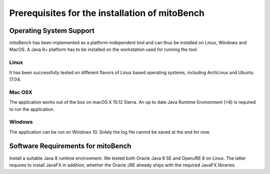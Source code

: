 Prerequisites for the installation of mitoBench
-----------------------------------------------

Operating System Support
~~~~~~~~~~~~~~~~~~~~~~~~

mitoBench has been implemented as a platform-independent tool and can thus be installed on Linux, Windows and MacOS. A Java 8+ platform has to be installed on the workstation used for running the tool.

Linux
^^^^^

It has been successfully tested on different flavors of Linux based operating systems, including ArchLinux and Ubuntu 17.04.


Mac OSX
^^^^^^^

The application works out of the box on macOS X 10.12 Sierra. An up to date Java Runtime Environment (>8) is required to run the application.

Windows
^^^^^^^

The application can be run on Windows 10. Solely the log file cannot be saved at the end for now.

Software Requirements for mitoBench
~~~~~~~~~~~~~~~~~~~~~~~~~~~~~~~~~~~

Install a suitable Java 8 runtime environment. We tested both Oracle Java 8 SE and OpenJRE 8 on Linux. The latter requires to install JavaFX in addition, whether the Oracle JRE already ships with the required JavaFX libraries.
